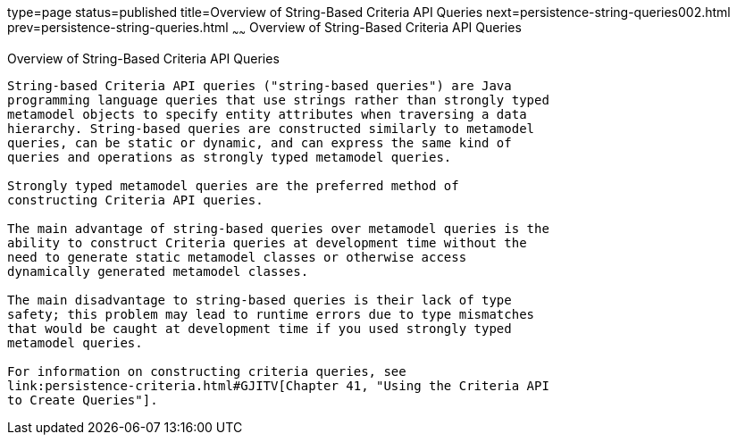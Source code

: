type=page
status=published
title=Overview of String-Based Criteria API Queries
next=persistence-string-queries002.html
prev=persistence-string-queries.html
~~~~~~
Overview of String-Based Criteria API Queries
=============================================

[[GKJIV]]

[[overview-of-string-based-criteria-api-queries]]
Overview of String-Based Criteria API Queries
---------------------------------------------

String-based Criteria API queries ("string-based queries") are Java
programming language queries that use strings rather than strongly typed
metamodel objects to specify entity attributes when traversing a data
hierarchy. String-based queries are constructed similarly to metamodel
queries, can be static or dynamic, and can express the same kind of
queries and operations as strongly typed metamodel queries.

Strongly typed metamodel queries are the preferred method of
constructing Criteria API queries.

The main advantage of string-based queries over metamodel queries is the
ability to construct Criteria queries at development time without the
need to generate static metamodel classes or otherwise access
dynamically generated metamodel classes.

The main disadvantage to string-based queries is their lack of type
safety; this problem may lead to runtime errors due to type mismatches
that would be caught at development time if you used strongly typed
metamodel queries.

For information on constructing criteria queries, see
link:persistence-criteria.html#GJITV[Chapter 41, "Using the Criteria API
to Create Queries"].


